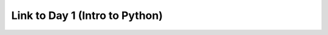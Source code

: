 Link to Day 1 (Intro to Python)
###############################

.. button-link:: https://uppmax.github.io/naiss_intro_python
    :color: primary
    :shadow:

    Intro to Python Course
